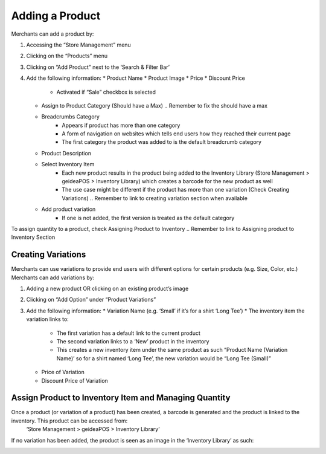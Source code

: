 
Adding a Product
================================

Merchants can add a product by:

#. Accessing the “Store Management” menu
#. Clicking on the “Products” menu
#. Clicking on “Add Product” next to the ‘Search & Filter Bar’
#. Add the following information:
   * Product Name
   * Product Image
   * Price 
   * Discount Price
      * Activated if “Sale” checkbox is selected
   * Assign to Product Category (Should have a Max) .. Remember to fix the should have a max
   * Breadcrumbs Category 
      * Appears if product has more than one category 
      * A form of navigation on websites which tells end users how they reached their current page
      * The first category the product was added to is the default breadcrumb category
   * Product Description
   * Select Inventory Item
      * Each new product results in the product being added to the Inventory Library (Store Management > geideaPOS > Inventory Library) which creates a barcode for the new product as well
      * The use case might be different if the product has more than one variation (Check Creating Variations) .. Remember to link to creating variation section when available
   * Add product variation
      * If one is not added, the first version is treated as the default category

To assign quantity to a product, check Assigning Product to Inventory .. Remember to link to Assigning product to Inventory Section


Creating Variations
-------------------------------

Merchants can use variations to provide end users with different options for certain products (e.g. Size, Color, etc.) 
Merchants can add variations by:

#. Adding a new product OR clicking on an existing product’s image
#. Clicking on “Add Option” under “Product Variations”
#. Add the following information:
   * Variation Name (e.g. ‘Small’ if it’s for a shirt ‘Long Tee’)
   * The inventory item the variation links to:
      * The first variation has a default link to the current product
      * The second variation links to a ‘New’ product in the inventory 
      * This creates a new inventory item under the same product as such “Product Name (Variation Name)’ so for a shirt named ‘Long Tee’, the new variation would be “Long Tee (Small)” 
   * Price of Variation
   * Discount Price of Variation


Assign Product to Inventory Item and Managing Quantity
------------------------------------------------------------------
Once a product (or variation of a product) has been created, a barcode is generated and the product is linked to the inventory. This product can be accessed from:
   ‘Store Management > geideaPOS > Inventory Library’
If no variation has been added, the product is seen as an image in the ‘Inventory Library’ as such:

.. image:: ./productToInventory2.png
  :width: 700
  :alt: Alternative text